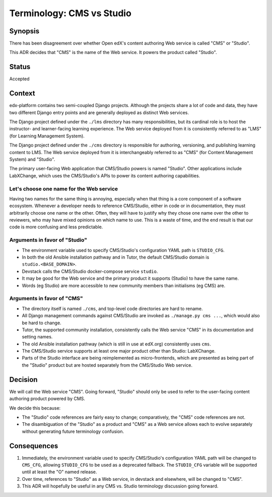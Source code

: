 Terminology: CMS vs Studio
==========================

Synopsis
--------

There has been disagreement over whether Open edX's content authoring Web service is called "CMS" or "Studio".

This ADR decides that "CMS" is the name of the Web service. It powers the product called "Studio".

Status
------

Accepted


Context
-------

edx-platform contains two semi-coupled Django projects. Although the projects share a lot of code and data, they have two different Django entry points and are generally deployed as distinct Web services.

The Django project defined under the ``./lms`` directory has many responsibilities, but its cardinal role is to host the instructor- and learner-facing learning experience. The Web service deployed from it is consistently referred to as "LMS" (for Learning Management System).

The Django project defined under the ``./cms`` directory is responsible for authoring, versioning, and publishing learning content to LMS. The Web service deployed from it is interchangeably referred to as "CMS" (for Content Management System) and "Studio".

The primary user-facing Web application that CMS/Studio powers is named "Studio". Other applications include LabXChange, which uses the CMS/Studio's APIs to power its content authoring capabilities.

Let's choose one name for the Web service
~~~~~~~~~~~~~~~~~~~~~~~~~~~~~~~~~~~~~~~~~

Having two names for the same thing is annoying, especially when that thing is a core component of a software ecosystem. Whenever a developer needs to reference CMS/Studio, either in code or in documentation, they must arbitrarily choose one name or the other. Often, they will have to justify why they chose one name over the other to reviewers, who may have mixed opinions on which name to use. This is a waste of time, and the end result is that our code is more confusing and less predictable.

Arguments in favor of "Studio"
~~~~~~~~~~~~~~~~~~~~~~~~~~~~~~

* The environment variable used to specify CMS/Studio's configuration YAML path is ``STUDIO_CFG``.
* In both the old Ansible installation pathway and in Tutor, the default CMS/Studio domain is ``studio.<BASE_DOMAIN>``.
* Devstack calls the CMS/Studio docker-compose service ``studio``.
* It may be good for the Web service and the primary product it supports (Studio) to have the same name.
* Words (eg Studio) are more accessible to new community members than initialisms (eg CMS) are.

Arguments in favor of "CMS"
~~~~~~~~~~~~~~~~~~~~~~~~~~~

* The directory itself is named ``./cms``, and top-level code directories are hard to rename.
* All Django management commands against CMS/Studio are invoked as ``./manage.py cms ...``, which would also be hard to change.
* Tutor, the supported community installation, consistently calls the Web service "CMS" in its documentation and setting names.
* The old Ansible installation pathway (which is still in use at edX.org) consistently uses ``cms``.
* The CMS/Studio service supports at least one major product other than Studio: LabXChange. 
* Parts of the Studio interface are being reimplemented as micro-frontends, which are presented as being part of the "Studio" product but are hosted separately from the CMS/Studio Web service.

Decision
--------

We will call the Web service "CMS". Going forward, "Studio" should only be used to refer to the user-facing content authoring product powered by CMS.

We decide this because:

* The "Studio" code references are fairly easy to change; comparatively, the "CMS" code references are not.
* The disambiguation of the "Studio" as a product and "CMS" as a Web service allows each to evolve separately without generating future terminology confusion.


Consequences
------------

1. Immediately, the environment variable used to specify CMS/Studio's configuration YAML path will be changed to ``CMS_CFG``, allowing ``STUDIO_CFG`` to be used as a deprecated fallback. The ``STUDIO_CFG`` variable will be supported until at least the "O" named release.
2. Over time, references to "Studio" as a Web service, in devstack and elsewhere, will be changed to "CMS".
3. This ADR will hopefully be useful in any CMS vs. Studio terminology discussion going forward.
